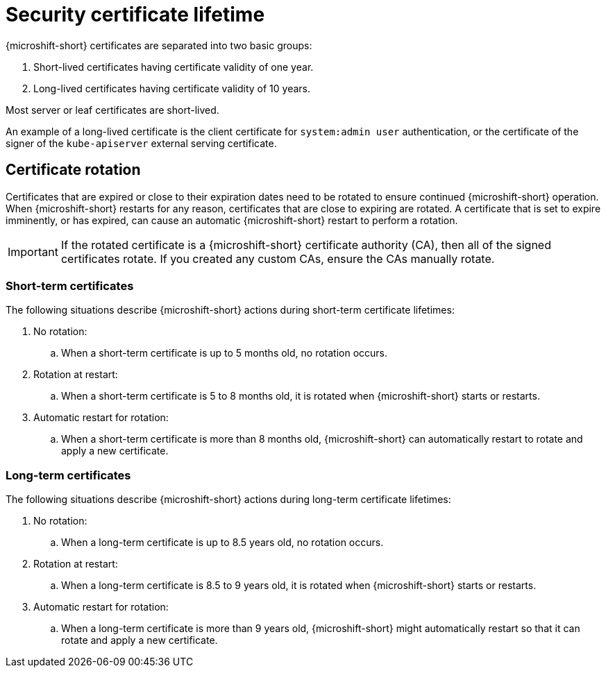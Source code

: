 // Module included in the following assemblies:
//
// * microshift/microshift-things-to-know.adoc

:_mod-docs-content-type: CONCEPT
[id="microshift-certificate-lifetime_{context}"]
= Security certificate lifetime

{microshift-short} certificates are separated into two basic groups:

. Short-lived certificates having certificate validity of one year.
. Long-lived certificates having certificate validity of 10 years.

Most server or leaf certificates are short-lived.

An example of a long-lived certificate is the client certificate for `system:admin user` authentication, or the certificate of the signer of the `kube-apiserver` external serving certificate.

[id="microshift-certificate-rotation_{context}"]
== Certificate rotation

Certificates that are expired or close to their expiration dates need to be rotated to ensure continued {microshift-short} operation. When {microshift-short} restarts for any reason, certificates that are close to expiring are rotated. A certificate that is set to expire imminently, or has expired, can cause an automatic {microshift-short} restart to perform a rotation.

[IMPORTANT]
====
If the rotated certificate is a {microshift-short} certificate authority (CA), then all of the signed certificates rotate. If you created any custom CAs, ensure the CAs manually rotate.
====

[id="microshift-st-certificate-rotation_{context}"]
=== Short-term certificates

The following situations describe {microshift-short} actions during short-term certificate lifetimes:

. No rotation:
.. When a short-term certificate is up to 5 months old, no rotation occurs.

. Rotation at restart:
.. When a short-term certificate is 5 to 8 months old, it is rotated when {microshift-short} starts or restarts.

. Automatic restart for rotation:
.. When a short-term certificate is more than 8 months old, {microshift-short} can automatically restart to rotate and apply a new certificate.

[id="microshift-lt-certificate-rotation_{context}"]
=== Long-term certificates

The following situations describe {microshift-short} actions during long-term certificate lifetimes:

. No rotation:
.. When a long-term certificate is up to 8.5 years old, no rotation occurs.

. Rotation at restart:
.. When a long-term certificate is 8.5 to 9 years old, it is rotated when {microshift-short} starts or restarts.

. Automatic restart for rotation:
.. When a long-term certificate is more than 9 years old, {microshift-short} might automatically restart so that it can rotate and apply a new certificate.